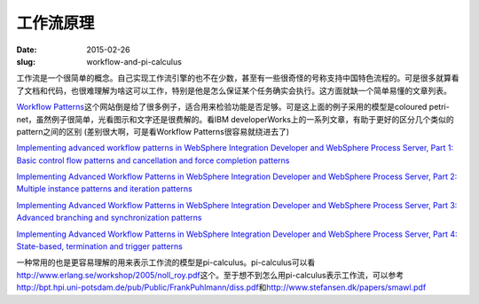 ==========
工作流原理
==========

:date: 2015-02-26
:slug: workflow-and-pi-calculus


工作流是一个很简单的概念。自己实现工作流引擎的也不在少数，甚至有一些很奇怪的号称支持中国特色流程的。可是很多就算看了文档和代码，也很难理解为啥这可以工作，特别是他是怎么保证某个任务确实会执行。这方面就缺一个简单易懂的文章列表。

.. more

`Workflow Patterns <http://www.workflowpatterns.com/>`_\ 这个网站倒是给了很多例子，适合用来检验功能是否足够。可是这上面的例子采用的模型是coloured petri-net，虽然例子很简单，光看图示和文字还是很费解的。看IBM developerWorks上的一系列文章，有助于更好的区分几个类似的pattern之间的区别 (差别很大啊，可是看Workflow Patterns很容易就绕进去了)

`Implementing advanced workflow patterns in WebSphere Integration Developer and WebSphere Process Server, Part 1: Basic control flow patterns and cancellation and force completion patterns <http://www.ibm.com/developerworks/webservices/library/ws-impavdworkflowpart1/index.html>`_

`Implementing Advanced Workflow Patterns in WebSphere Integration Developer and WebSphere Process Server, Part 2: Multiple instance patterns and iteration patterns <http://www.ibm.com/developerworks/webservices/library/ws-impavdworkflowpart2/index.html>`_

`Implementing Advanced Workflow Patterns in WebSphere Integration Developer and WebSphere Process Server, Part 3: Advanced branching and synchronization patterns <http://www.ibm.com/developerworks/webservices/library/ws-impavdworkflowpart3/index.html>`_

`Implementing Advanced Workflow Patterns in WebSphere Integration Developer and WebSphere Process Server, Part 4: State-based, termination and trigger patterns <http://www.ibm.com/developerworks/webservices/library/ws-impavdworkflowpart4/index.html>`_

一种常用的也是更容易理解的用来表示工作流的模型是pi-calculus。pi-calculus可以看\ http://www.erlang.se/workshop/2005/noll_roy.pdf\ 这个。至于想不到怎么用pi-calculus表示工作流，可以参考\ http://bpt.hpi.uni-potsdam.de/pub/Public/FrankPuhlmann/diss.pdf\ 和\ http://www.stefansen.dk/papers/smawl.pdf
